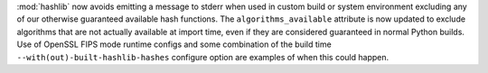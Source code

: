 :mod:`hashlib` now avoids emitting a message to stderr when used in custom
build or system environment excluding any of our otherwise guaranteed
available hash functions.  The ``algorithms_available`` attribute is now
updated to exclude algorithms that are not actually available at import time,
even if they are considered guaranteed in normal Python builds.  Use of
OpenSSL FIPS mode runtime configs and some combination of the build time
``--with(out)-built-hashlib-hashes`` configure option are examples of when
this could happen.
